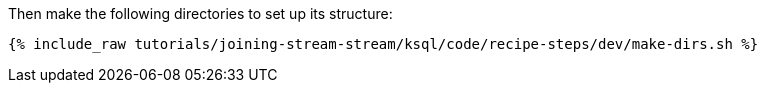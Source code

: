 Then make the following directories to set up its structure:

+++++
<pre class="snippet"><code class="shell">{% include_raw tutorials/joining-stream-stream/ksql/code/recipe-steps/dev/make-dirs.sh %}</code></pre>
+++++